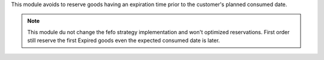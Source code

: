 This module avoids to reserve goods having an expiration time prior
to the customer's planned consumed date.

.. note::

    This module du not change the fefo strategy implementation and won't
    optimized reservations. First order still reserve the first Expired goods
    even the expected consumed date is later.